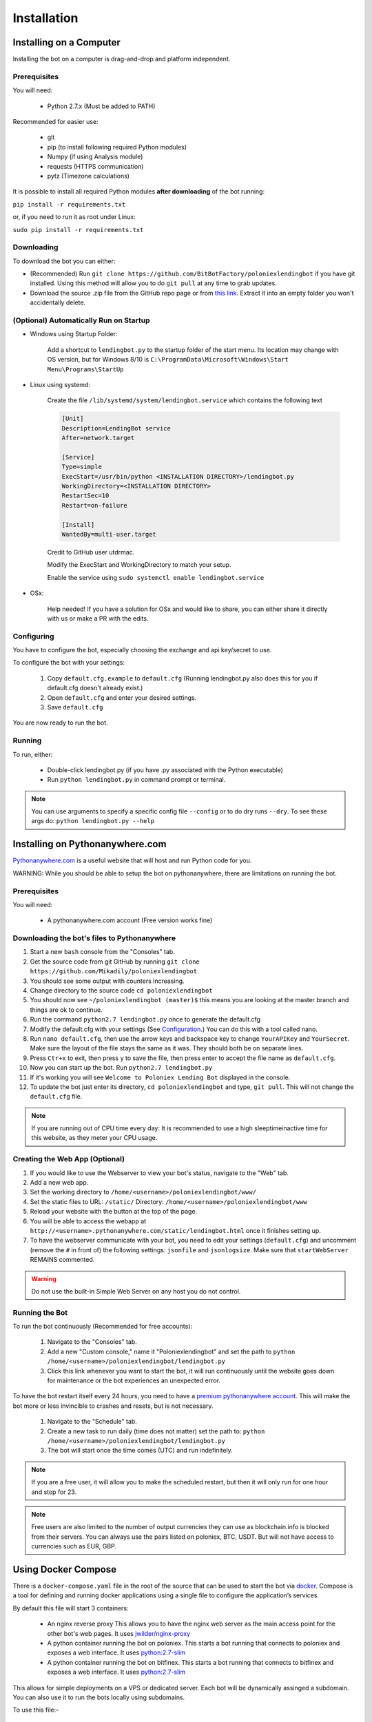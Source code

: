 Installation
************

Installing on a Computer
========================

Installing the bot on a computer is drag-and-drop and platform independent.

Prerequisites
-------------

You will need:

    - Python 2.7.x (Must be added to PATH)

Recommended for easier use:

    - git
    - pip (to install following required Python modules)
    - Numpy (if using Analysis module)
    - requests (HTTPS communication)
    - pytz (Timezone calculations)

It is possible to install all required Python modules **after downloading** of the bot running:

``pip install -r requirements.txt``

or, if you need to run it as root under Linux:

``sudo pip install -r requirements.txt``

Downloading
-----------

To download the bot you can either:

- (Recommended) Run ``git clone https://github.com/BitBotFactory/poloniexlendingbot`` if you have git installed. Using this method will allow you to do ``git pull`` at any time to grab updates.
- Download the source .zip file from the GitHub repo page or from `this link <https://github.com/BitBotFactory/poloniexlendingbot/archive/master.zip>`_. Extract it into an empty folder you won't accidentally delete.

(Optional) Automatically Run on Startup
---------------------------------------

* Windows using Startup Folder:

    Add a shortcut to ``lendingbot.py`` to the startup folder of the start menu.
    Its location may change with OS version, but for Windows 8/10 is ``C:\ProgramData\Microsoft\Windows\Start Menu\Programs\StartUp``

* Linux using systemd:

    Create the file ``/lib/systemd/system/lendingbot.service`` which contains the following text

    .. code-block:: text

        [Unit]
        Description=LendingBot service
        After=network.target

        [Service]
        Type=simple
        ExecStart=/usr/bin/python <INSTALLATION DIRECTORY>/lendingbot.py
        WorkingDirectory=<INSTALLATION DIRECTORY>
        RestartSec=10
        Restart=on-failure

        [Install]
        WantedBy=multi-user.target

    Credit to GitHub user utdrmac.

    Modify the ExecStart and WorkingDirectory to match your setup.

    Enable the service using ``sudo systemctl enable lendingbot.service``

* OSx:

    Help needed! If you have a solution for OSx and would like to share, you can either share it directly with us or make a PR with the edits.

Configuring
-----------

You have to configure the bot, especially choosing the exchange  and api key/secret to use.

To configure the bot with your settings:

    #. Copy ``default.cfg.example`` to ``default.cfg`` (Running lendingbot.py also does this for you if default.cfg doesn't already exist.)
    #. Open ``default.cfg`` and enter your desired settings.
    #. Save ``default.cfg``

You are now ready to run the bot.

Running
-------

To run, either:

    - Double-click lendingbot.py (if you have .py associated with the Python executable)
    - Run ``python lendingbot.py`` in command prompt or terminal.

.. note:: You can use arguments to specify a specific config file ``--config`` or to do dry runs ``--dry``. To see these args do: ``python lendingbot.py --help``

Installing on Pythonanywhere.com
================================

`Pythonanywhere.com <https://www.pythonanywhere.com>`_ is a useful website that will host and run Python code for you.

WARNING: While you should be able to setup the bot on pythonanywhere, there are limitations on running the bot.

Prerequisites
-------------

You will need:

    - A pythonanywhere.com account (Free version works fine)

Downloading the bot's files to Pythonanywhere
---------------------------------------------

#. Start a new ``bash`` console from the "Consoles" tab.
#. Get the source code from git GitHub by running ``git clone https://github.com/Mikadily/poloniexlendingbot``.
#. You should see some output with counters increasing.
#. Change directory to the source code ``cd poloniexlendingbot``
#. You should now see ``~/poloniexlendingbot (master)$`` this means you are looking at the master branch and things are ok to continue.
#. Run the command ``python2.7 lendingbot.py`` once to generate the default.cfg
#. Modify the default.cfg with your settings (See  `Configuration <http://poloniexlendingbot.readthedocs.io/en/latest/configuration.html>`_.) You can do this with a tool called nano.
#. Run ``nano default.cfg``, then use the arrow keys and backspace key to change ``YourAPIKey`` and ``YourSecret``. Make sure the layout of the file stays the same as it was. They should both be on separate lines.
#. Press ``Ctr+x`` to exit, then press ``y`` to save the file, then press enter to accept the file name as ``default.cfg``.
#. Now you can start up the bot. Run ``python2.7 lendingbot.py``
#. If it's working you will see ``Welcome to Poloniex Lending Bot`` displayed in the console.
#. To update the bot just enter its directory, ``cd poloniexlendingbot`` and type, ``git pull``. This will not change the ``default.cfg`` file.

.. note:: If you are running out of CPU time every day: It is recommended to use a high sleeptimeinactive time for this website, as they meter your CPU usage.

Creating the Web App (Optional)
-------------------------------

#. If you would like to use the Webserver to view your bot's status, navigate to the "Web" tab.
#. Add a new web app.
#. Set the working directory to ``/home/<username>/poloniexlendingbot/www/``
#. Set the static files to URL: ``/static/`` Directory: ``/home/<username>/poloniexlendingbot/www``
#. Reload your website with the button at the top of the page.
#. You will be able to access the webapp at ``http://<username>.pythonanywhere.com/static/lendingbot.html`` once it finishes setting up.
#. To have the webserver communicate with your bot, you need to edit your settings (``default.cfg``) and uncomment (remove the ``#`` in front of) the following settings: ``jsonfile`` and ``jsonlogsize``. Make sure that ``startWebServer`` REMAINS commented.


.. warning:: Do not use the built-in Simple Web Server on any host you do not control.

Running the Bot
---------------

To run the bot continuously (Recommended for free accounts):

    #. Navigate to the "Consoles" tab.
    #. Add a new "Custom console," name it "Poloniexlendingbot" and set the path to ``python /home/<username>/poloniexlendingbot/lendingbot.py``
    #. Click this link whenever you want to start the bot, it will run continuously until the website goes down for maintenance or the bot experiences an unexpected error.

To have the bot restart itself every 24 hours, you need to have a `premium pythonanywhere account <https://www.pythonanywhere.com/pricing/>`_. This will make the bot more or less invincible to crashes and resets, but is not necessary.

    #. Navigate to the "Schedule" tab.
    #. Create a new task to run daily (time does not matter) set the path to: ``python /home/<username>/poloniexlendingbot/lendingbot.py``
    #. The bot will start once the time comes (UTC) and run indefinitely.

.. note:: If you are a free user, it will allow you to make the scheduled restart, but then it will only run for one hour and stop for 23.
.. note:: Free users are also limited to the number of output currencies they can use as blockchain.info is blocked from their servers. You can always use the pairs listed on poloniex, BTC, USDT. But will not have access to currencies such as EUR, GBP.

Using Docker Compose
====================

There is a ``docker-compose.yaml`` file in the root of the source that can be used to start the bot via `docker <https://www.docker.com/>`_.  Compose is a tool for defining and running docker applications using a single file to configure the application’s services.

By default this file will start 3 containers:

  - An nginx reverse proxy
    This allows you to have the nginx web server as the main access point for the other bot's web pages.
    It uses `jwilder/nginx-proxy <https://github.com/jwilder/nginx-proxy>`_
  - A python container running the bot on poloniex.
    This starts a bot running that connects to poloniex and exposes a web interface.
    It uses `python:2.7-slim <https://hub.docker.com/r/library/python/tags/>`_
  - A python container running the bot on bitfinex.
    This starts a bot running that connects to bitfinex and exposes a web interface.
    It uses `python:2.7-slim <https://hub.docker.com/r/library/python/tags/>`_

This allows for simple deployments on a VPS or dedicated server. Each bot will be dynamically assinged a subdomain.
You can also use it to run the bots locally using subdomains.

To use this file:-

  #. Install and setup `docker <https://www.docker.com/>`_ for your platform, available on linux, mac and windows.
  #. If you are using linux or windows server, you'll need to install docker-compose separately, see `here <https://docs.docker.com/compose/install/>`_.
  #. If you don't already have a ``default.cfg`` created, then copy the example one and change the values as required using the instructions in this document.
  #. Edit the ``docker-compose.yaml`` file and add your ``API_apikey`` and ``API_apisecret`` for each exchange. If you wish to use only one exchange, you can comment out all the lines for the one you don't need.
  #. If you are running locally, you can leave the ``VIRTUAL_HOST`` variable as it is. If you are running on a web server with your won domain, you can set it to something like ``poloniex.mydomain.com``.
  #. If you don't have a domain name, you can use a service such as `duckdns <http://duckdns.org>`_ to get one for free.
  #. You can now start the service with ``docker-compose up -d``. It may take a minute or two on the first run as it has to download the required image and then some packages for that image when it starts.
  #. If all went well you should see something like ``Starting bitbotfactory_bot_1``.
  #. When you see that message it just means that the container was started successfully, we still need to check the application is running as expected. In the yaml file the web service in the container is mapped to localhost. So you can open your web browser at this point and see if you can connect to the serivce. It should be runnning on `<http://127.0.0.1/>`_. You should see an nginx welcome page.
  #. If you don't see anything when connecting to that you can check the logs of the container with ``docker-compose logs``. You should get some useful information from there. Ask on Slack if you're stuck.
  #. If you are running locally you will need to add the subdomains to your hosts file to make sure they are resolved by DNS. You can ignore this step if you're running on a web server. On linux (and recent OSx) you can add these lines to ``/etc/hosts``, on windows you shoud follow this `guide <https://support.rackspace.com/how-to/modify-your-hosts-file/>`_

       .. code-block:: text

          127.0.0.1 poloniex.localhost
          127.0.0.1 bitfinex.localhost

  #. You should now be able to point your browser at `<http://poloniex.localhost>`_ and `<http://bitfinex.localhost/>`_ to see the web pages for each bot.

Extending the file:-

    - Most config values from default.cfg can be overridden in the docker-compose file. You should add them in the enviroment section in the same format as the ones listed. i.e. ``Category_Option``
    - You can add as many extra bots as you want. Each one will need to have a new ``VIRTUAL_HOST`` entry.
    - If you prefer to have everything in config files rather than enviroment variables, you can create a new cfg file for each bot and modify the ``command`` line to use that cfg file instead.

Other info:-

  - Each bot will create a log file in the root of your git checkout.
  - If you are using market analysis, you only need one bot per exchange. Extra bots will be able to share the database.
  - When you change the config values you need to restart the container, this can be done with ``docker-compose stop`` and then after changing configs, ``docker-compose up -d``. You should notice it's significantly quicker than the first run now.
  - The last command to note is ``docker-compose ps`` this will give infomation on all running instances and the ports that are mapped. This can be useful if you plan on running multiple bots, or you just want to know if it's running.
